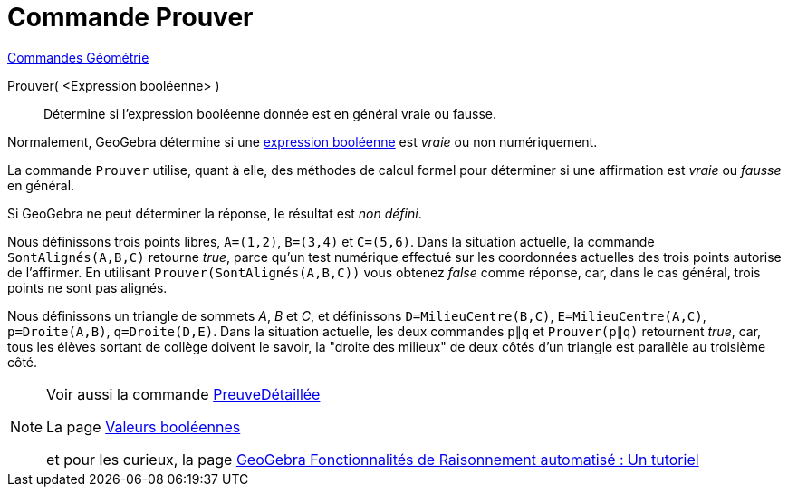 = Commande Prouver
:page-en: commands/Prove
ifdef::env-github[:imagesdir: /fr/modules/ROOT/assets/images]

xref:commands/Commandes_Géométrie.adoc[Commandes Géométrie]

Prouver( <Expression booléenne> )::
  Détermine si l'expression booléenne donnée est en général vraie ou fausse.

Normalement, GeoGebra détermine si une xref:/Valeurs_booléennes.adoc[expression booléenne] est _vraie_ ou non
numériquement.

La commande `++Prouver++` utilise, quant à elle, des méthodes de calcul formel pour déterminer si une
affirmation est _vraie_ ou _fausse_ en général.

Si GeoGebra ne peut déterminer la réponse, le résultat est _non défini_.

[EXAMPLE]
====

Nous définissons trois points libres, `++A=(1,2)++`, `++B=(3,4)++` et `++C=(5,6)++`. Dans la situation actuelle, la
commande `++SontAlignés(A,B,C)++` retourne _true_, parce qu'un test numérique effectué sur les coordonnées actuelles des
trois points autorise de l'affirmer. En utilisant `++Prouver(SontAlignés(A,B,C))++` vous obtenez _false_ comme réponse,
car, dans le cas général, trois points ne sont pas alignés.
====
[EXAMPLE]
====
Nous définissons un triangle de sommets _A_, _B_ et _C_, et définissons `++D=MilieuCentre(B,C)++`,
`++E=MilieuCentre(A,C)++`, `++p=Droite(A,B)++`, `++q=Droite(D,E)++`. Dans la situation actuelle, les deux commandes
`++p∥q++` et `++Prouver(p∥q)++` retournent _true_, car, tous les élèves sortant de collège doivent le savoir, la "droite
des milieux" de deux côtés d'un triangle est parallèle au troisième côté.


====

[NOTE]
====

Voir aussi la commande xref:/commands/PreuveDétaillée.adoc[PreuveDétaillée]

La page xref:/Valeurs_booléennes.adoc[Valeurs booléennes] 

et pour les curieux, la page https://github.com/kovzol/gg-art-doc/tree/master/pdf/francais.pdf[GeoGebra Fonctionnalités de Raisonnement automatisé : Un tutoriel]

====

